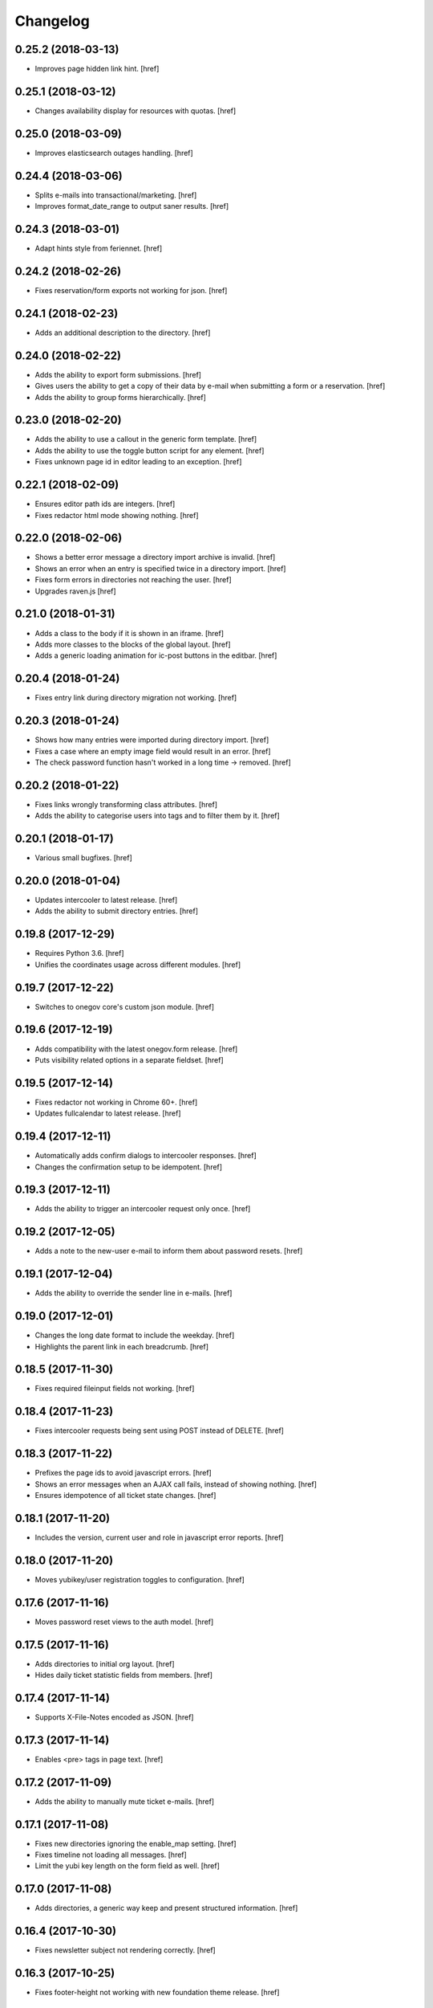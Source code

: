 Changelog
---------

0.25.2 (2018-03-13)
~~~~~~~~~~~~~~~~~~~

- Improves page hidden link hint.
  [href]

0.25.1 (2018-03-12)
~~~~~~~~~~~~~~~~~~~

- Changes availability display for resources with quotas.
  [href]

0.25.0 (2018-03-09)
~~~~~~~~~~~~~~~~~~~

- Improves elasticsearch outages handling.
  [href]

0.24.4 (2018-03-06)
~~~~~~~~~~~~~~~~~~~

- Splits e-mails into transactional/marketing.
  [href]

- Improves format_date_range to output saner results.
  [href]

0.24.3 (2018-03-01)
~~~~~~~~~~~~~~~~~~~

- Adapt hints style from feriennet.
  [href]

0.24.2 (2018-02-26)
~~~~~~~~~~~~~~~~~~~

- Fixes reservation/form exports not working for json.
  [href]

0.24.1 (2018-02-23)
~~~~~~~~~~~~~~~~~~~

- Adds an additional description to the directory.
  [href]

0.24.0 (2018-02-22)
~~~~~~~~~~~~~~~~~~~

- Adds the ability to export form submissions.
  [href]

- Gives users the ability to get a copy of their data by e-mail when submitting
  a form or a reservation.
  [href]

- Adds the ability to group forms hierarchically.
  [href]

0.23.0 (2018-02-20)
~~~~~~~~~~~~~~~~~~~

- Adds the ability to use a callout in the generic form template.
  [href]

- Adds the ability to use the toggle button script for any element.
  [href]

- Fixes unknown page id in editor leading to an exception.
  [href]

0.22.1 (2018-02-09)
~~~~~~~~~~~~~~~~~~~

- Ensures editor path ids are integers.
  [href]

- Fixes redactor html mode showing nothing.
  [href]

0.22.0 (2018-02-06)
~~~~~~~~~~~~~~~~~~~

- Shows a better error message a directory import archive is invalid.
  [href]

- Shows an error when an entry is specified twice in a directory import.
  [href]

- Fixes form errors in directories not reaching the user.
  [href]

- Upgrades raven.js
  [href]

0.21.0 (2018-01-31)
~~~~~~~~~~~~~~~~~~~

- Adds a class to the body if it is shown in an iframe.
  [href]

- Adds more classes to the blocks of the global layout.
  [href]

- Adds a generic loading animation for ic-post buttons in the editbar.
  [href]

0.20.4 (2018-01-24)
~~~~~~~~~~~~~~~~~~~

- Fixes entry link during directory migration not working.
  [href]

0.20.3 (2018-01-24)
~~~~~~~~~~~~~~~~~~~

- Shows how many entries were imported during directory import.
  [href]

- Fixes a case where an empty image field would result in an error.
  [href]

- The check password function hasn't worked in a long time -> removed.
  [href]

0.20.2 (2018-01-22)
~~~~~~~~~~~~~~~~~~~

- Fixes links wrongly transforming class attributes.
  [href]

- Adds the ability to categorise users into tags and to filter them by it.
  [href]

0.20.1 (2018-01-17)
~~~~~~~~~~~~~~~~~~~

- Various small bugfixes.
  [href]

0.20.0 (2018-01-04)
~~~~~~~~~~~~~~~~~~~

- Updates intercooler to latest release.
  [href]

- Adds the ability to submit directory entries.
  [href]

0.19.8 (2017-12-29)
~~~~~~~~~~~~~~~~~~~

- Requires Python 3.6.
  [href]

- Unifies the coordinates usage across different modules.
  [href]

0.19.7 (2017-12-22)
~~~~~~~~~~~~~~~~~~~

- Switches to onegov core's custom json module.
  [href]

0.19.6 (2017-12-19)
~~~~~~~~~~~~~~~~~~~

- Adds compatibility with the latest onegov.form release.
  [href]

- Puts visibility related options in a separate fieldset.
  [href]

0.19.5 (2017-12-14)
~~~~~~~~~~~~~~~~~~~

- Fixes redactor not working in Chrome 60+.
  [href]

- Updates fullcalendar to latest release.
  [href]

0.19.4 (2017-12-11)
~~~~~~~~~~~~~~~~~~~

- Automatically adds confirm dialogs to intercooler responses.
  [href]

- Changes the confirmation setup to be idempotent.
  [href]

0.19.3 (2017-12-11)
~~~~~~~~~~~~~~~~~~~

- Adds the ability to trigger an intercooler request only once.
  [href]

0.19.2 (2017-12-05)
~~~~~~~~~~~~~~~~~~~

- Adds a note to the new-user e-mail to inform them about password resets.
  [href]

0.19.1 (2017-12-04)
~~~~~~~~~~~~~~~~~~~

- Adds the ability to override the sender line in e-mails.
  [href]

0.19.0 (2017-12-01)
~~~~~~~~~~~~~~~~~~~

- Changes the long date format to include the weekday.
  [href]

- Highlights the parent link in each breadcrumb.
  [href]

0.18.5 (2017-11-30)
~~~~~~~~~~~~~~~~~~~

- Fixes required fileinput fields not working.
  [href]

0.18.4 (2017-11-23)
~~~~~~~~~~~~~~~~~~~

- Fixes intercooler requests being sent using POST instead of DELETE.
  [href]

0.18.3 (2017-11-22)
~~~~~~~~~~~~~~~~~~~

- Prefixes the page ids to avoid javascript errors.
  [href]

- Shows an error messages when an AJAX call fails, instead of showing nothing.
  [href]

- Ensures idempotence of all ticket state changes.
  [href]

0.18.1 (2017-11-20)
~~~~~~~~~~~~~~~~~~~

- Includes the version, current user and role in javascript error reports.
  [href]

0.18.0 (2017-11-20)
~~~~~~~~~~~~~~~~~~~

- Moves yubikey/user registration toggles to configuration.
  [href]

0.17.6 (2017-11-16)
~~~~~~~~~~~~~~~~~~~

- Moves password reset views to the auth model.
  [href]

0.17.5 (2017-11-16)
~~~~~~~~~~~~~~~~~~~

- Adds directories to initial org layout.
  [href]

- Hides daily ticket statistic fields from members.
  [href]

0.17.4 (2017-11-14)
~~~~~~~~~~~~~~~~~~~

- Supports X-File-Notes encoded as JSON.
  [href]

0.17.3 (2017-11-14)
~~~~~~~~~~~~~~~~~~~

- Enables <pre> tags in page text.
  [href]

0.17.2 (2017-11-09)
~~~~~~~~~~~~~~~~~~~

- Adds the ability to manually mute ticket e-mails.
  [href]

0.17.1 (2017-11-08)
~~~~~~~~~~~~~~~~~~~

- Fixes new directories ignoring the enable_map setting.
  [href]

- Fixes timeline not loading all messages.
  [href]

- Limit the yubi key length on the form field as well.
  [href]

0.17.0 (2017-11-08)
~~~~~~~~~~~~~~~~~~~

- Adds directories, a generic way keep and present structured information.
  [href]

0.16.4 (2017-10-30)
~~~~~~~~~~~~~~~~~~~

- Fixes newsletter subject not rendering correctly.
  [href]

0.16.3 (2017-10-25)
~~~~~~~~~~~~~~~~~~~

- Fixes footer-height not working with new foundation theme release.
  [href]

0.16.2 (2017-10-19)
~~~~~~~~~~~~~~~~~~~

- Removes left-over pdb call.
  [href]

0.16.1 (2017-10-19)
~~~~~~~~~~~~~~~~~~~

- Fixes event dates being capitalized instead of titled.
  [href]

0.16.0 (2017-10-19)
~~~~~~~~~~~~~~~~~~~

- Adds a formcode snippet toolbar for formcode fields.
  [href]

0.15.4 (2017-10-13)
~~~~~~~~~~~~~~~~~~~

- Adds the ability to pass extra parameters to the jquery datetime picker.
  [href]

0.15.3 (2017-10-12)
~~~~~~~~~~~~~~~~~~~

- Only show sliders once they can be correctly rendered.

  This improves the look of the homepage on the initial load.
  [href]

0.15.2 (2017-10-10)
~~~~~~~~~~~~~~~~~~~

- Removes leftover onegov.notices table.
  [href]

0.15.1 (2017-10-06)
~~~~~~~~~~~~~~~~~~~

- Fixes reservations not working after url change.
  [href]

- Adds the ability to use the payments table in other views.
  [href]

0.15.0 (2017-09-28)
~~~~~~~~~~~~~~~~~~~

- Consistently uses English in the urls, instead of a German/English mix.
  [href]

- Switches to onegov.search's automatic language detection.
  [href]

- Switches to onegov.file for form submission files.
  [href]

- Fixes dialog not showing for undeletable objects.
  [href]

0.14.6 (2017-08-25)
~~~~~~~~~~~~~~~~~~~

- Adds compatibility with the latest onegov.form release.
  [href]

0.14.5 (2017-08-23)
~~~~~~~~~~~~~~~~~~~

- Fixes newly created users with Yubikeys failing to login.
  [href]

0.14.4 (2017-08-03)
~~~~~~~~~~~~~~~~~~~

- Uses shared common code from onegov.form for HTML fields.
  [msom]

0.14.3 (2017-07-17)
~~~~~~~~~~~~~~~~~~~

- Adds missing German translation.
  [href]

0.14.2 (2017-07-13)
~~~~~~~~~~~~~~~~~~~

- Fixes being unable to delete a reservation if it has an associated payment.
  [href]

- Adds payment e-mail notifications triggered in tickets.
  [href]

0.14.1 (2017-07-12)
~~~~~~~~~~~~~~~~~~~

- Uses latest jquery.popupoverlay plugin release.
  [href]

- Fixes calucating the contrast of an invalid color throwing an error.
  [msom]

0.14.3 (2017-07-17)
~~~~~~~~~~~~~~~~~~~

- Adds missing German translation.
  [href]

0.14.2 (2017-07-13)
~~~~~~~~~~~~~~~~~~~

- Fixes being unable to delete a reservation if it has an associated payment.
  [href]

- Adds payment e-mail notifications triggered in tickets.
  [href]

0.14.1 (2017-07-12)
~~~~~~~~~~~~~~~~~~~

- Uses latest jquery.popupoverlay plugin release.
  [href]

- Fixes calucating the contrast of an invalid color throwing an error.
  [msom]

0.14.0 (2017-07-10)
~~~~~~~~~~~~~~~~~~~

- Adds an activity/audit log and the ability to create notes on tickets.
  [href]

0.13.1 (2017-07-05)
~~~~~~~~~~~~~~~~~~~

- No longer requires a reply-to address to send e-mails (though one still needs
  to enter one to save the org settings.)
  [href]

0.13.0 (2017-06-28)
~~~~~~~~~~~~~~~~~~~

- Adds the ability to create signup links.
  [href]

0.12.0 (2017-06-26)
~~~~~~~~~~~~~~~~~~~

- Adds the ability to filter users in the usermanagement view.
  [href]

- Changes is-manager/is-not-manager class to role-member, role-editor, etc.
  [href]

0.11.1 (2017-06-23)
~~~~~~~~~~~~~~~~~~~

- Depends on the latest onegov.form release which fixes a critical parsing bug.
  [href]

0.11.0 (2017-06-22)
~~~~~~~~~~~~~~~~~~~

- Upgrades to latest onegov.user release.
  [msom]

- Upgrades to latest onegov.core release.
  [msom]

0.10.0 (2017-06-21)
~~~~~~~~~~~~~~~~~~~

- Upgrades to latest onegov.core release.
  [msom]

0.9.2 (2017-06-19)
~~~~~~~~~~~~~~~~~~~

- Fixes sentry js not working.
  [href]

- Fixes a minor style issue with checkout forms.
  [href]

0.9.1 (2017-06-16)
~~~~~~~~~~~~~~~~~~~

- Adds support for sentry js.
  [href]

- Fixes number formatting not working in Python < 3.5.
  [href]

0.9.0 (2017-06-16)
~~~~~~~~~~~~~~~~~~~

- Adds credit card payments for forms and reservations.
  [href]

0.8.3 (2017-05-29)
~~~~~~~~~~~~~~~~~~~

- Fixes wrong text-links margin.
  [href]

- Fixes missing translation of "more..." link.
  [href]

0.8.2 (2017-05-17)
~~~~~~~~~~~~~~~~~~~

- Adds an esr participation number to the bank account information.
  [href]

0.8.1 (2017-05-12)
~~~~~~~~~~~~~~~~~~~

- Fixes footer margins not working.
  [href]

0.8.0 (2017-05-12)
~~~~~~~~~~~~~~~~~~~

- Introduces an improved elements model for link generation.
  [href]

0.7.3 (2017-05-11)
~~~~~~~~~~~~~~~~~~~

- Adds the ability to define an email signature through macros.
  [href]

0.7.2 (2017-05-10)
~~~~~~~~~~~~~~~~~~~

- Gives sub-applications more ways to customize the footer.
  [href]

- Fixes performance degradation on sites with lots of toggles/dropdowns.
  [href]

0.7.1 (2017-05-08)
~~~~~~~~~~~~~~~~~~~

- Further improves the capability of the export formatter.
  [href]

0.7.0 (2017-05-05)
~~~~~~~~~~~~~~~~~~~

- Adds a generic export view and implementation using directives.
  [href]

- Improves the capability of the export formatter.
  [href]

- Gives subapplications the ability to override the ticket status text.
  [href]

0.6.2 (2017-05-04)
~~~~~~~~~~~~~~~~~~~

- Adds a payment order setting to differentiate between basic and ESR payment
  orders.
  [href]

0.6.1 (2017-05-02)
~~~~~~~~~~~~~~~~~~~

- Make search more extendable by org applications.
  [href]

0.6.0 (2017-05-02)
~~~~~~~~~~~~~~~~~~~

- Gives org applications the ability to require a complete userprofile.
  [href]

- Adds the ability to force the button toggle state through javascript.
  [href]

0.5.2 (2017-04-27)
~~~~~~~~~~~~~~~~~~~

- Ignore the case of e-mails when doing a password reset.
  [href]

0.5.1 (2017-04-11)
~~~~~~~~~~~~~~~~~~~

- Adds a beneficiary to the bank account.
  [href]

0.5.0 (2017-03-28)
~~~~~~~~~~~~~~~~~~~

- Switches to Elasticsearch 5.
  [href]

0.4.8 (2017-03-21)
~~~~~~~~~~~~~~~~~~~

- Replaces onegov.libres with onegov.reservation.
  [href]

0.4.7 (2017-03-15)
~~~~~~~~~~~~~~~~~~~

- Supports translation of ticket groups through the handler.
  [href]

- No longer throw an unrelated error when the database connection goes offline.
  [href]

- Fix signup e-mail's subject not being translated.
  [href]

- Undoes the minor style fix for boolean fields - no good solution yet.
  [href]

0.4.6 (2017-03-03)
~~~~~~~~~~~~~~~~~~~

- Fixes a minor style issues with boolean fields.
  [href]

- Adds a setting for the roles selected for the daily status e-mail.
  [href]

- Fix wrong title on homepage.
  [href]

0.4.5 (2017-03-02)
~~~~~~~~~~~~~~~~~~~

- Adds the ability to send an instructional e-mail to new users.
  [href]

0.4.4 (2017-02-27)
~~~~~~~~~~~~~~~~~~~

- Introduces a way to define the way an org name is split into two lines.
  [href]

0.4.3 (2017-02-24)
~~~~~~~~~~~~~~~~~~~

- Adds the ability to show a location below the map.
  [href]

- Gives child-applications the ability to show a favicon.
  [href]

- Fix button color being unreadable with light backgrounds.
  [href]

0.4.2 (2017-02-21)
~~~~~~~~~~~~~~~~~~~

- Ensures that the user's status/role can always be changed.
  [href]

- Fixes typeahead autofocus being too eager.
  [href]

- Shows realname in user-management view alongside the username.
  [href]

- Makes e-mail address in user-management view clickable.
  [href]

0.4.1 (2017-02-14)
~~~~~~~~~~~~~~~~~~~

- Fixes ticket badges rendering wrongly in IE 10.
  [href]

0.4.0 (2017-02-09)
~~~~~~~~~~~~~~~~~~~

- Add "organiser" to the search query.
  [href]

- Use onegov.core's orm cache descriptor for better, easier caching.
  [href]

- Further improve the handling of light colors.
  [href]

0.3.3 (2017-01-30)
~~~~~~~~~~~~~~~~~~~

- Shows users in the search results.
  [href]

- Adds the removal of the depot directory to the delete command.
  [href]

- Shows a warning when the elasticsearch cluster is down.
  [href]

- Improves the look of events on tablets.
  [href]

0.3.2 (2017-01-19)
~~~~~~~~~~~~~~~~~~~

- Fixes faulty css rules resulting in style issues.
  [href]

0.3.1 (2017-01-19)
~~~~~~~~~~~~~~~~~~~

- Fixes initial content not being loaed with the right encoding.
  [href]

0.3.0 (2017-01-19)
~~~~~~~~~~~~~~~~~~~

- Improves the general look of the site through a limited redesign.
  [href]

- Adds better initial content.
  [href]

- Adds an IBAN account to the settings.
  [href]

0.2.0 (2017-01-10)
~~~~~~~~~~~~~~~~~~~

- Adds a simple prediction/suggestion to the calendar if multiple reservations
  are apparently repeating.
  [href]

- Adds the ability to send daily e-mails to interested parties about scheduled
  reservations.
  [href]

- Stop sending e-mails to admins/editors if they create tickets for themselves.
  [href]

- Adds the ability to swipe through the images in the photoalbum.
  [href]

- Make sure all image elements have the width and height set.
  [href]

- Adds the ability to filter tickets by owners.
  [href]

- Show utilisation on resource occupancy view.
  [href]

- On tablets, show the reservation selection next to the calendar.
  [href]

- Show the exact creation date on each ticket.
  [href]

- Multiple people with the same name no longer cause an error in the page form.
  [href]

- Fixes custom primary color not being used for e-mails.
  [href]

- Fixes e-mail sending not working for onegov.onboarding.
  [href]

0.1.9 (2016-12-28)
~~~~~~~~~~~~~~~~~~~

- Honor the return-to parameter in the usermanagement view.
  [href]

0.1.8 (2016-12-23)
~~~~~~~~~~~~~~~~~~~

- Adds support for Webob 1.7.
  [href]

- Fixes reservation delete not working for anonymous users.
  [href]

0.1.7 (2016-12-15)
~~~~~~~~~~~~~~~~~~~

- Prevent empty pages from being printed.
  [href]

- Make sure the userprofile honors the return-to parameter.
  [href]

0.1.6 (2016-12-13)
~~~~~~~~~~~~~~~~~~~

- Adds support for PyFilesystem 2.x and Chameleon 3.x.
  [href]

0.1.5 (2016-12-01)
~~~~~~~~~~~~~~~~~~~

- Adds a 'is-logged-in' and 'is-not-logged-in' body class to all views.
  [href]

0.1.4 (2016-12-01)
~~~~~~~~~~~~~~~~~~~

- Update FontAwesome to 4.7.
  [href]

0.1.3 (2016-11-25)
~~~~~~~~~~~~~~~~~~~

- Fix datetime picker not showing the hour/minutes in the placeholder.
  [href]

- Point the default map view to the Seantis office.
  [href]

- Improve multi-line checkbox/radio-button handling.
  [href]

0.1.2 (2016-11-18)
~~~~~~~~~~~~~~~~~~~

- Adds a jquery plugin to easily toggle blocks by button.
  [href]

- Fixes userprofile data being lost on erronous input.
  [href]

- Fixes datetime/date picker weeks not starting on the region-specific day.
  [href]

- Adds a to_timezone helper function to the default layout.
  [href]

0.1.1 (2016-11-02)
~~~~~~~~~~~~~~~~~~~

- Generate links in top-navigation just like it is done in other palces.
  [href]

- Automatically skip the login view if the target url is accessable.
  [href]

0.1.0 (2016-10-26)
~~~~~~~~~~~~~~~~~~~

- Adds the ability to stick certain news items to the homepage.
  [href]

- Make sure that all time input fields support input parsing.
  [href]

- Accept a wider range of values in the time input fields.
  [href]

- Fix search url being wrong after multiple searches.
  [href]

- Upgrade to latest React release.
  [href]

- Adds the ability to easily switch between resources.
  [href]

- Use auto-height for fullcalendar, mainly to improve mobile usage.
  [href]

- Upgrade to Fullcalendar 3.0.1.
  [href]

- Fixes telephone links not working in person detail view.
  [href]

- Fixes input placeholder having the wrong color in IE11.
  [href]

- Supports excel/csv/json in the events export.
  [href]

- Adds organizer to events export.
  [href]

- Dates in excel exports are now formatted in a localized manner.
  [href]

0.0.14 (2016-10-19)
~~~~~~~~~~~~~~~~~~~

- Adds a separate date_range function for dates instead of datetimes.
  [href]

0.0.13 (2016-10-11)
~~~~~~~~~~~~~~~~~~~

- Hardens all return-to links.
  [href]

- Includes the userprofile in the usermanagement view.
  [href]

- Fixes 'News' title showing up twice on the newsletter view.
  [href]

0.0.12 (2016-10-04)
~~~~~~~~~~~~~~~~~~~

- Adds compatibility with Morepath 0.16.
  [href]

- Adds the ability to easily format a date range.
  [href]

- Adds input-type:datetime support to the datetimepicker.
  [href]

0.0.11 (2016-09-29)
~~~~~~~~~~~~~~~~~~~

- Ensure that all image upload views enforce the same checks.
  [href]

- Order tags by alphabet in events view.
  [href]

0.0.10 (2016-09-22)
~~~~~~~~~~~~~~~~~~~

- Upgrade to latest onegov.core release.
  [href]

0.0.9 (2016-09-22)
~~~~~~~~~~~~~~~~~~~

- Fixes being unable to edit builtin forms.
  [href]

- Adds a ConfirmLink element which works like a DeleteLink but for POST.
  [href]

- Fixes title being shown twice on the news site.
  [href]

0.0.8 (2016-09-12)
~~~~~~~~~~~~~~~~~~~

- Fixes morepath directives not working in all cases.
  [href]

0.0.7 (2016-09-12)
~~~~~~~~~~~~~~~~~~~

- Adds the ability to define a custom homepage through widgets.
  [href]

- Use a uuid converter for all uuid-ids to turn bad requests into 404s.
  [href]

- Adds the ability to override the initial content creation function.
  [href]

- Fixes user editing not working when yubikeys are enabled.
  [href]

0.0.6 (2016-08-31)
~~~~~~~~~~~~~~~~~~~

- Adds the ability to manage users in a usermanagement view.
  [href]

0.0.5 (2016-08-26)
~~~~~~~~~~~~~~~~~~~

- Enables the user profile for simple members.
  [href]

- Adds the ability for new users to register themselves.
  [href]

0.0.4 (2016-08-25)
~~~~~~~~~~~~~~~~~~~

- Fixes upgrade not working in all cases.
  [href]

0.0.3 (2016-08-25)
~~~~~~~~~~~~~~~~~~~

- Possibly fixes release not working for PyPI.
  [href]

0.0.2 (2016-08-24)
~~~~~~~~~~~~~~~~~~~

- Removes dependency to itself.
  [href]

0.0.1 (2016-08-24)
~~~~~~~~~~~~~~~~~~~

- Initial Release